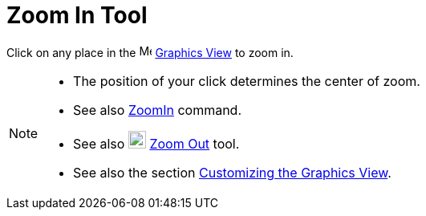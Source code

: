 = Zoom In Tool
:page-en: tools/Zoom_In
ifdef::env-github[:imagesdir: /en/modules/ROOT/assets/images]

Click on any place in the image:16px-Menu_view_graphics.svg.png[Menu view graphics.svg,width=16,height=16]
xref:/Graphics_View.adoc[Graphics View] to zoom in.

[NOTE]
====

* The position of your click determines the center of zoom.
* See also xref:/commands/ZoomIn.adoc[ZoomIn] command.
* See also image:22px-Mode_zoomout.svg.png[Mode zoomout.svg,width=22,height=22] xref:/tools/Zoom_Out.adoc[Zoom Out]
tool.
* See also the section xref:/Customizing_the_Graphics_View.adoc[Customizing the Graphics View].

====
